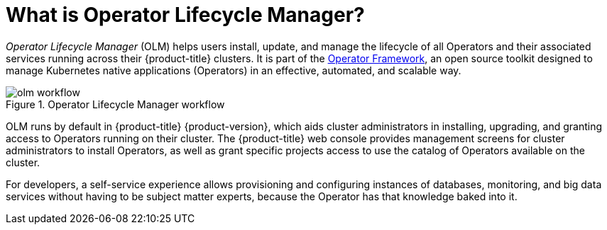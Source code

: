 // Module included in the following assemblies:
//
// * operators/understanding/olm/olm-understanding-olm.adoc
// * operators/operator-reference.adoc

[id="olm-overview_{context}"]
ifeval::["{context}" != "red-hat-operators"]
= What is Operator Lifecycle Manager?
endif::[]
ifeval::["{context}" == "red-hat-operators"]
= Purpose
endif::[]


_Operator Lifecycle Manager_ (OLM) helps users install, update, and manage the
lifecycle of all Operators and their associated services running across their
{product-title} clusters. It is part of the
link:https://operatorframework.io/[Operator Framework], an open source toolkit
designed to manage Kubernetes native applications (Operators) in an effective,
automated, and scalable way.

.Operator Lifecycle Manager workflow
image::olm-workflow.png[]

OLM runs by default in {product-title} {product-version}, which aids cluster
administrators in installing, upgrading, and granting access to Operators
running on their cluster. The {product-title} web console provides management
screens for cluster administrators to install Operators, as well as grant
specific projects access to use the catalog of Operators available on the
cluster.

For developers, a self-service experience allows provisioning and configuring
instances of databases, monitoring, and big data services without having to be
subject matter experts, because the Operator has that knowledge baked into it.
